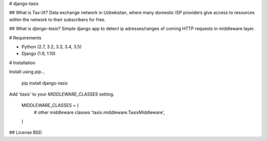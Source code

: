 # django-tasix

## What is Tas-IX?
Data exchange network in Uzbekistan, where many domestic ISP providers give access to resources within the network to their subscribers for free.

## What is `django-tasix`?
Simple django app to detect ip adresses/ranges of coming HTTP requests in middleware layer.

# Requirements

* Python (2.7, 3.2, 3.3, 3.4, 3.5)
* Django (1.9, 1.10)

# Installation

Install using `pip`...

    pip install django-tasix

Add `'tasix'` to your `MIDDLEWARE_CLASSES` setting.

    MIDDLEWARE_CLASSES = (
        # other middleware classes
        'tasix.middleware.TasixMiddleware',
    )

## License
BSD


